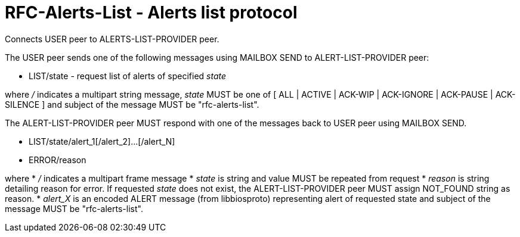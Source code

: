 
RFC-Alerts-List  -  Alerts list protocol
========================================
Connects USER peer to ALERTS-LIST-PROVIDER peer.

The USER peer sends one of the following messages using MAILBOX SEND to
ALERT-LIST-PROVIDER peer:

* LIST/state - request list of alerts of specified 'state'

where '/' indicates a multipart string message, 'state' MUST be one of [ ALL |
ACTIVE | ACK-WIP | ACK-IGNORE | ACK-PAUSE | ACK-SILENCE ] and subject
of the message MUST be "rfc-alerts-list".


The ALERT-LIST-PROVIDER peer MUST respond with one of the messages back to USER
peer using MAILBOX SEND.

* LIST/state/alert_1[/alert_2]...[/alert_N]
* ERROR/reason

where
 * '/' indicates a multipart frame message
 * 'state' is string and value MUST be repeated from request
 * 'reason' is string detailing reason for error. If requested 'state' does not
    exist, the ALERT-LIST-PROVIDER peer MUST assign NOT_FOUND string as reason.
 * 'alert_X' is an encoded ALERT message (from libbiosproto) representing alert
    of requested state and subject of the message MUST be "rfc-alerts-list".

